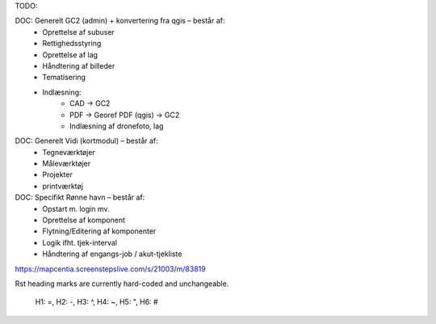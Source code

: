 TODO:

DOC: Generelt GC2 (admin) + konvertering fra qgis – består af:
 * Oprettelse af subuser
 * Rettighedsstyring
 * Oprettelse af lag
 * Håndtering af billeder
 * Tematisering
 * Indlæsning:
    * CAD -> GC2
    * PDF -> Georef PDF (qgis) -> GC2
    * Indlæsning af dronefoto, lag
    
DOC: Generelt Vidi (kortmodul) – består af:
 * Tegneværktøjer
 * Måleværktøjer
 * Projekter
 * printværktøj


DOC: Specifikt Rønne havn – består af:
 * Opstart m. login mv.
 * Oprettelse af komponent
 * Flytning/Editering af komponenter
 * Logik ifht. tjek-interval
 * Håndtering af engangs-job / akut-tjekliste


https://mapcentia.screenstepslive.com/s/21003/m/83819


Rst heading marks are currently hard-coded and unchangeable.

    H1: =, H2: -, H3: ^, H4: ~, H5: ", H6: #

